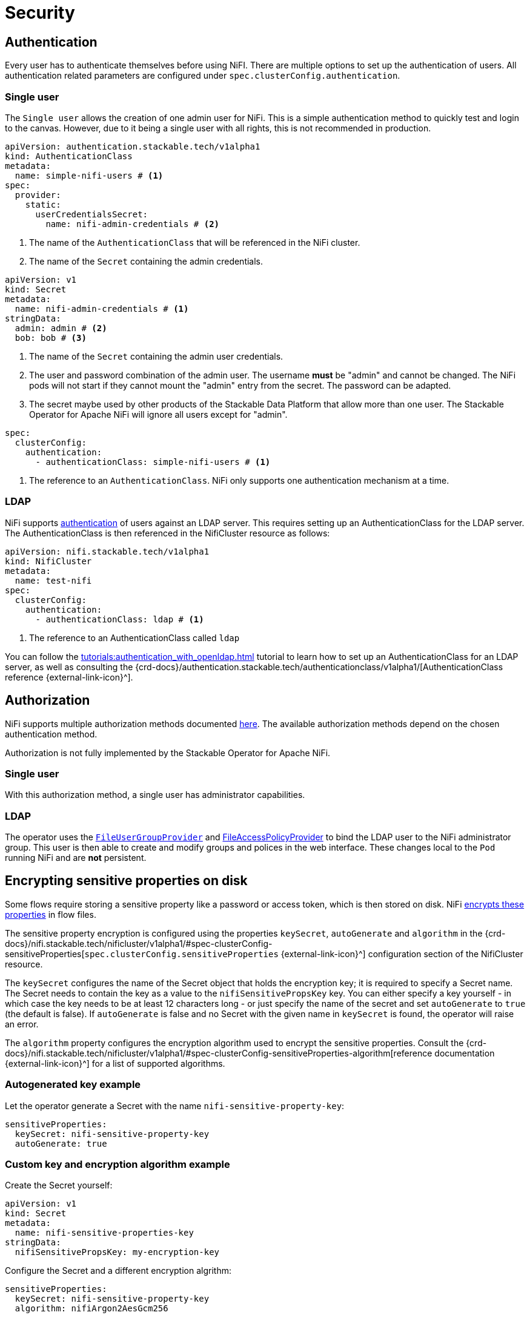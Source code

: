 = Security

== Authentication

Every user has to authenticate themselves before using NiFI.
There are multiple options to set up the authentication of users.
All authentication related parameters are configured under `spec.clusterConfig.authentication`.

=== Single user

The `Single user` allows the creation of one admin user for NiFi. This is a simple authentication method to quickly test and login to the canvas.
However, due to it being a single user with all rights, this is not recommended in production.

[source, yaml]
----
apiVersion: authentication.stackable.tech/v1alpha1
kind: AuthenticationClass
metadata:
  name: simple-nifi-users # <1>
spec:
  provider:
    static:
      userCredentialsSecret:
        name: nifi-admin-credentials # <2>
----

<1> The name of the `AuthenticationClass` that will be referenced in the NiFi cluster.
<2> The name of the `Secret` containing the admin credentials.

[source,yaml]
----
apiVersion: v1
kind: Secret
metadata:
  name: nifi-admin-credentials # <1>
stringData:
  admin: admin # <2>
  bob: bob # <3>
----

<1> The name of the `Secret` containing the admin user credentials.
<2> The user and password combination of the admin user. The username *must* be "admin" and cannot be changed. The NiFi pods will not start if they cannot mount the "admin" entry from the secret. The password can be adapted.
<3> The secret maybe used by other products of the Stackable Data Platform that allow more than one user. The Stackable Operator for Apache NiFi will ignore all users except for "admin".

[source,yaml]
----
spec:
  clusterConfig:
    authentication:
      - authenticationClass: simple-nifi-users # <1>
----

<1> The reference to an `AuthenticationClass`. NiFi only supports one authentication mechanism at a time.

[#authentication-ldap]
=== LDAP

NiFi supports xref:concepts:authentication.adoc[authentication] of users against an LDAP server. This requires setting up an AuthenticationClass for the LDAP server.
The AuthenticationClass is then referenced in the NifiCluster resource as follows:

[source,yaml]
----
apiVersion: nifi.stackable.tech/v1alpha1
kind: NifiCluster
metadata:
  name: test-nifi
spec:
  clusterConfig:
    authentication:
      - authenticationClass: ldap # <1>
----

<1> The reference to an AuthenticationClass called `ldap`

You can follow the xref:tutorials:authentication_with_openldap.adoc[] tutorial to learn how to set up an AuthenticationClass for an LDAP server, as well as consulting the {crd-docs}/authentication.stackable.tech/authenticationclass/v1alpha1/[AuthenticationClass reference {external-link-icon}^].

[#authorization]
== Authorization

NiFi supports multiple authorization methods documented https://nifi.apache.org/docs/nifi-docs/html/administration-guide.html#multi-tenant-authorization[here].
The available authorization methods depend on the chosen authentication method.

Authorization is not fully implemented by the Stackable Operator for Apache NiFi.

=== Single user

With this authorization method, a single user has administrator capabilities.

[#authorization-ldap]
=== LDAP

The operator uses the https://nifi.apache.org/docs/nifi-docs/html/administration-guide.html#fileusergroupprovider[`FileUserGroupProvider`] and https://nifi.apache.org/docs/nifi-docs/html/administration-guide.html#fileaccesspolicyprovider[FileAccessPolicyProvider] to bind the LDAP user to the NiFi administrator group. This user is then able to create and modify groups and polices in the web interface. These changes local to the `Pod` running NiFi and are *not* persistent.

[#encrypting-sensitive-properties]
== Encrypting sensitive properties on disk

Some flows require storing a sensitive property like a password or access token, which is then stored on disk.
NiFi https://nifi.apache.org/docs/nifi-docs/html/administration-guide.html#nifi_sensitive_props_key[encrypts these properties] in flow files.

The sensitive property encryption is configured using the properties `keySecret`, `autoGenerate` and `algorithm` in the {crd-docs}/nifi.stackable.tech/nificluster/v1alpha1/#spec-clusterConfig-sensitiveProperties[`spec.clusterConfig.sensitiveProperties` {external-link-icon}^] configuration section of the NifiCluster resource.

The `keySecret` configures the name of the Secret object that holds the encryption key; it is required to specify a Secret name.
The Secret needs to contain the key as a value to the `nifiSensitivePropsKey` key.
You can either specify a key yourself - in which case the key needs to be at least 12 characters long - or just specify the name of the secret and set `autoGenerate` to `true` (the default is false).
If `autoGenerate` is false and no Secret with the given name in `keySecret` is found, the operator will raise an error.

The `algorithm` property configures the encryption algorithm used to encrypt the sensitive properties.
Consult the {crd-docs}/nifi.stackable.tech/nificluster/v1alpha1/#spec-clusterConfig-sensitiveProperties-algorithm[reference documentation {external-link-icon}^] for a list of supported algorithms.

=== Autogenerated key example

Let the operator generate a Secret with the name `nifi-sensitive-property-key`:

[source,yaml]
----
sensitiveProperties:
  keySecret: nifi-sensitive-property-key
  autoGenerate: true
----

=== Custom key and encryption algorithm example

Create the Secret yourself:

[source,yaml]
----
apiVersion: v1
kind: Secret
metadata:
  name: nifi-sensitive-properties-key
stringData:
  nifiSensitivePropsKey: my-encryption-key
----

Configure the Secret and a different encryption algrithm:

[source,yaml]
----
sensitiveProperties:
  keySecret: nifi-sensitive-property-key
  algorithm: nifiArgon2AesGcm256
----
